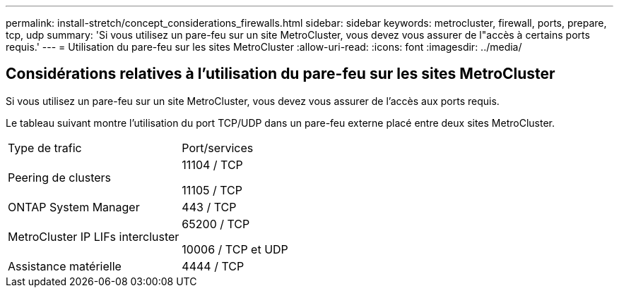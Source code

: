 ---
permalink: install-stretch/concept_considerations_firewalls.html 
sidebar: sidebar 
keywords: metrocluster, firewall, ports, prepare, tcp, udp 
summary: 'Si vous utilisez un pare-feu sur un site MetroCluster, vous devez vous assurer de l"accès à certains ports requis.' 
---
= Utilisation du pare-feu sur les sites MetroCluster
:allow-uri-read: 
:icons: font
:imagesdir: ../media/




== Considérations relatives à l'utilisation du pare-feu sur les sites MetroCluster

Si vous utilisez un pare-feu sur un site MetroCluster, vous devez vous assurer de l'accès aux ports requis.

Le tableau suivant montre l'utilisation du port TCP/UDP dans un pare-feu externe placé entre deux sites MetroCluster.

|===


| Type de trafic | Port/services 


 a| 
Peering de clusters
 a| 
11104 / TCP

11105 / TCP



 a| 
ONTAP System Manager
 a| 
443 / TCP



 a| 
MetroCluster IP LIFs intercluster
 a| 
65200 / TCP

10006 / TCP et UDP



 a| 
Assistance matérielle
 a| 
4444 / TCP

|===